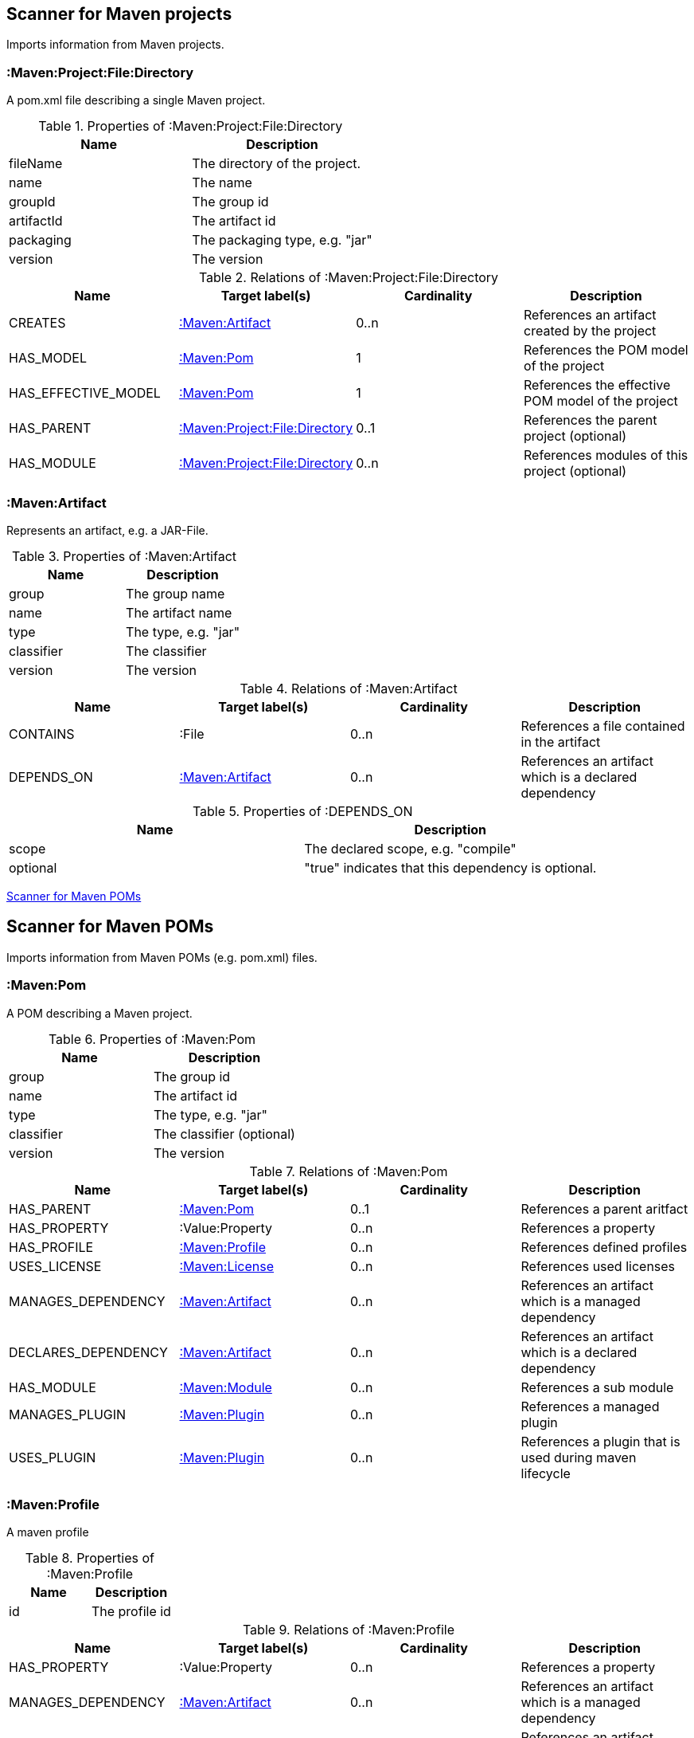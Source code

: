 [[MavenProjectScanner]]
== Scanner for Maven projects
Imports information from Maven projects.

[[:Maven:Project]]
=== :Maven:Project:File:Directory
A pom.xml file describing a single Maven project.

.Properties of :Maven:Project:File:Directory
[options="header"]
|====
| Name       | Description
| fileName   | The directory of the project.
| name       | The name
| groupId    | The group id
| artifactId | The artifact id
| packaging  | The packaging type, e.g. "jar"
| version    | The version
|====

.Relations of :Maven:Project:File:Directory
[options="header"]
|====
| Name                | Target label(s)         | Cardinality | Description
| CREATES             | <<:Maven:Artifact>>     | 0..n        | References an artifact created by the project
| HAS_MODEL           | <<:Maven:Pom>>          | 1           | References the POM model of the project
| HAS_EFFECTIVE_MODEL | <<:Maven:Pom>>          | 1           | References the effective POM model of the project
| HAS_PARENT          | <<:Maven:Project>>      | 0..1        | References the parent project (optional)
| HAS_MODULE          | <<:Maven:Project>>      | 0..n        | References modules of this project (optional)
|====

[[:Maven:Artifact]]
=== :Maven:Artifact
Represents an artifact, e.g. a JAR-File.

.Properties of :Maven:Artifact
[options="header"]
|====
| Name       | Description
| group      | The group name
| name       | The artifact name
| type       | The type, e.g. "jar"
| classifier | The classifier
| version    | The version
|====

.Relations of :Maven:Artifact
[options="header"]
|====
| Name       | Target label(s) | Cardinality | Description
| CONTAINS   | :File           | 0..n        | References a file contained in the artifact
| DEPENDS_ON | <<:Maven:Artifact>>   | 0..n        | References an artifact which is a declared dependency
|====

.Properties of :DEPENDS_ON
[options="header"]
|====
| Name     | Description
| scope    | The declared scope, e.g. "compile"
| optional | "true" indicates that this dependency is optional.
|====

<<MavenPomScanner>>
[[MavenPomScanner]]
== Scanner for Maven POMs
Imports information from Maven POMs (e.g. pom.xml) files.

[[:Maven:Pom]]
=== :Maven:Pom
A POM describing a Maven project.

.Properties of :Maven:Pom
[options="header"]
|====
| Name       | Description
| group      | The group id
| name       | The artifact id
| type       | The type, e.g. "jar"
| classifier | The classifier (optional)
| version    | The version
|====

.Relations of :Maven:Pom
[options="header"]
|====
| Name                | Target label(s)         | Cardinality | Description
| HAS_PARENT          | <<:Maven:Pom>>          | 0..1        | References a parent aritfact
| HAS_PROPERTY        | :Value:Property         | 0..n        | References a property
| HAS_PROFILE         | <<:Maven:Profile>>      | 0..n        | References defined profiles
| USES_LICENSE        | <<:Maven:License>>      | 0..n        | References used licenses
| MANAGES_DEPENDENCY  | <<:Maven:Artifact>>     | 0..n        | References an artifact which is a managed dependency
| DECLARES_DEPENDENCY | <<:Maven:Artifact>>     | 0..n        | References an artifact which is a declared dependency
| HAS_MODULE          | <<:Maven:Module>>       | 0..n        | References a sub module
| MANAGES_PLUGIN      | <<:Maven:Plugin>>       | 0..n        | References a managed plugin
| USES_PLUGIN         | <<:Maven:Plugin>>       | 0..n        | References a plugin that is used during maven lifecycle
|====

[[:Maven:Profile]]
=== :Maven:Profile
A maven profile

.Properties of :Maven:Profile
[options="header"]
|====
| Name    | Description
| id     | The profile id
|====

.Relations of :Maven:Profile
[options="header"]
|====
| Name                | Target label(s)              | Cardinality | Description
| HAS_PROPERTY        | :Value:Property              | 0..n        | References a property
| MANAGES_DEPENDENCY  | <<:Maven:Artifact>>          | 0..n        | References an artifact which is a managed dependency
| DECLARES_DEPENDENCY | <<:Maven:Artifact>>          | 0..n        | References an artifact which is a declared dependency
| HAS_MODULE          | <<:Maven:Module>>            | 0..n        | References a sub module
| MANAGES_PLUGIN      | <<:Maven:Plugin>>            | 0..n        | References a managed plugin
| USES_PLUGIN         | <<:Maven:Plugin>>            | 0..n        | References a plugin that is used during maven lifecycle
| HAS_ACTIVATION      | <<:Maven:ProfileActivation>> | 0..1        | References the conditions which will trigger the profile.
|====

[[:Maven:ProfileActivation]]
=== :Maven:ProfileActivation
A maven profile activation

.Properties of :Maven:ProfileActivation
[options="header"]
|====
| Name            | Description
| activeByDefault | Specifies if the profile is activated by default
| jdk             | Specifies jdk needed to activate the profile
|====

.Relations of :Maven:ProfileActivation
[options="header"]
|====
| Name              | Target label(s)           | Cardinality | Description
| HAS_PROPERTY      | :Value:Property           | 0..1        | References a property
| ACTIVATED_BY_FILE | <<:Maven:ActivationFile>> | 0..1        | References file specification used to activate a profile
| ACTIVATED_BY_OS   | <<:Maven:ActivationOS>>   | 0..1        | References os specification used to activate a profile
|====

[[:Maven:ActivationFile]]
=== :Maven:ActivationFile
File specification used to activate a profile

.Properties of :Maven:ActivationFile
[options="header"]
|====
| Name    | Description
| exists  | Specifies the name of the file that should exist to activate a profile
| missing | Specifies the name of the file that should be missing to activate a profile
|====

[[:Maven:ActivationOS]]
=== :Maven:ActivationOS
Defines operating system's attributes to activate a profile

.Properties of :Maven:ActivationOS
[options="header"]
|====
| Name    | Description
| arch    | Specifies the architecture of the OS to be used to activate a profile
| family  | Specifies the general family of the OS to be used to activate a profile
| name    | Specifies the name of the OS to be used to activate a profile
| version | Specifies the version of the OS to be used to activate a profile
|====

[[:Maven:Module]]
=== :Maven:Module
A maven module

.Properties of :Maven:Module
[options="header"]
|====
| Name | Description
| name | The module name
|====

[[:Maven:Plugin]]
=== :Maven:Plugin
A maven plugin

.Properties of :Maven:Plugin
[options="header"]
|====
| Name       | Description
| group      | The group id
| name       | The artifact id
| type       | The type, e.g. "jar"
| classifier | The classifiert
| version    | The version
| inherited  | Whether any configuration should be propagated to child POMs
|====

.Relations of :Maven:Plugin
[options="header"]
|====
| Name              | Target label(s)            | Cardinality | Description
| HAS_EXECUTION     | <<:Maven:PluginExecution>> | 0..n        | References a PluginExecution
| HAS_CONFIGURATION | <<:Maven:Configuration>>   | 0..1        | References the configuration for the plugin
| IS_ARTIFACT       | <<:Maven:Artifact>>        | 1           | References Maven artifact representing the Maven plugin
|====

[[:Maven:License]]
=== :Maven:License
A used license

.Properties of :Maven:License
[options="header"]
|====
| Name         | Description
| name         | The full legal name of the license.
| url          | The official url for the license text.
| comments     | Addendum information pertaining to this license.
| distribution | The primary method by which this project may be distributed.
|====

[[:Maven:PluginExecution]]
=== :Maven:PluginExecution
A plugin execution

.Properties of :Maven:PluginExecution
[options="header"]
|====
| Name      | Description
| id        | The plugin id
| inherited | Whether any configuration should be propagated to child POMs.
| phase     | The build lifecycle phase to bind the goals in this execution to.
|====

.Relations of :Maven:PluginExecution
[options="header"]
|====
| Name              | Target label(s)          | Cardinality | Description
| HAS_GOAL          | <<:Maven:ExecutionGoal>> | 0..n        | The goals to execute with the given configuration
| HAS_CONFIGURATION | <<:Maven:Configuration>> | 0..1        | References the configuration for the plugin
|====

[[:Maven:Configuration]]
=== :Maven:Configuration
A configuration for plugins, executions

.Relations of :Maven:Configuration
[options="header"]
|====
| Name     | Target label(s) | Cardinality | Description
| CONTAINS | :Java:Value     | 0..n        | References a value or a list of values
|====

[[:Maven:ExecutionGoal]]
=== :Maven:ExecutionGoal
A goal for plugin executions

.Properties of :Maven:ExecutionGoal
[options="header"]
|====
| Name | Description
| name | The name of the goal
|====
